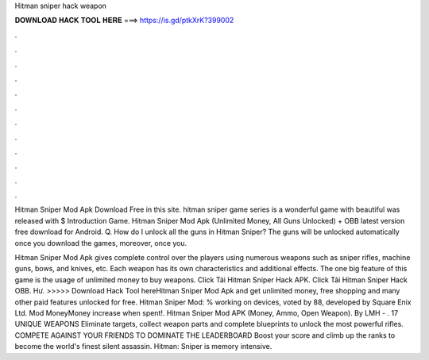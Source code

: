 Hitman sniper hack weapon



𝐃𝐎𝐖𝐍𝐋𝐎𝐀𝐃 𝐇𝐀𝐂𝐊 𝐓𝐎𝐎𝐋 𝐇𝐄𝐑𝐄 ===> https://is.gd/ptkXrK?399002



.



.



.



.



.



.



.



.



.



.



.



.

Hitman Sniper Mod Apk Download Free in this site. hitman sniper game series is a wonderful game with beautiful  was released with $ Introduction Game. Hitman Sniper Mod Apk (Unlimited Money, All Guns Unlocked) + OBB latest version free download for Android. Q. How do I unlock all the guns in Hitman Sniper? The guns will be unlocked automatically once you download the games, moreover, once you.

Hitman Sniper Mod Apk gives complete control over the players using numerous weapons such as sniper rifles, machine guns, bows, and knives, etc. Each weapon has its own characteristics and additional effects. The one big feature of this game is the usage of unlimited money to buy weapons. Click Tải Hitman Sniper Hack APK. Click Tải Hitman Sniper Hack OBB. Hư. >>>>> Download Hack Tool hereHitman Sniper Mod Apk and get unlimited money, free shopping and many other paid features unlocked for free. Hitman Sniper Mod: % working on devices, voted by 88, developed by Square Enix Ltd. Mod MoneyMoney increase when spent!. Hitman Sniper Mod APK (Money, Ammo, Open Weapon). By LMH - . 17 UNIQUE WEAPONS Eliminate targets, collect weapon parts and complete blueprints to unlock the most powerful rifles. COMPETE AGAINST YOUR FRIENDS TO DOMINATE THE LEADERBOARD Boost your score and climb up the ranks to become the world's finest silent assassin. Hitman: Sniper is memory intensive.
